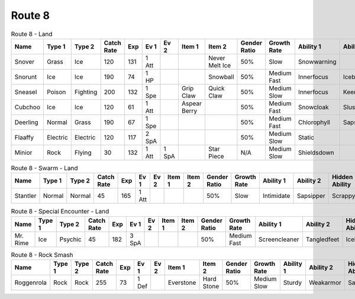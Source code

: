Route 8
=======

.. list-table:: Route 8 - Land
   :widths: 7, 7, 7, 7, 7, 7, 7, 7, 7, 7, 7, 7, 7, 7
   :header-rows: 1

   * - Name
     - Type 1
     - Type 2
     - Catch Rate
     - Exp
     - Ev 1
     - Ev 2
     - Item 1
     - Item 2
     - Gender Ratio
     - Growth Rate
     - Ability 1
     - Ability 2
     - Hidden Ability
   * - Snover
     - Grass
     - Ice
     - 120
     - 131
     - 1 Att
     - 
     - 
     - Never Melt Ice
     - 50%
     - Slow
     - Snowwarning
     - 
     - Soundproof
   * - Snorunt
     - Ice
     - Ice
     - 190
     - 74
     - 1 HP
     - 
     - 
     - Snowball
     - 50%
     - Medium Fast
     - Innerfocus
     - Icebody
     - Moody
   * - Sneasel
     - Poison
     - Fighting
     - 200
     - 132
     - 1 Spe
     - 
     - Grip Claw
     - Quick Claw
     - 50%
     - Medium Slow
     - Innerfocus
     - Keeneye
     - Poisontouch
   * - Cubchoo
     - Ice
     - Ice
     - 120
     - 61
     - 1 Att
     - 
     - Aspear Berry
     - 
     - 50%
     - Medium Fast
     - Snowcloak
     - Slushrush
     - Rattled
   * - Deerling
     - Normal
     - Grass
     - 190
     - 67
     - 1 Spe
     - 
     - 
     - 
     - 50%
     - Medium Fast
     - Chlorophyll
     - Sapsipper
     - Serenegrace
   * - Flaaffy
     - Electric
     - Electric
     - 120
     - 117
     - 2 SpA
     - 
     - 
     - 
     - 50%
     - Medium Slow
     - Static
     - 
     - Cottondown
   * - Minior
     - Rock
     - Flying
     - 30
     - 132
     - 1 Att
     - 1 SpA
     - 
     - Star Piece
     - N/A
     - Medium Slow
     - Shieldsdown
     - 
     - 

.. list-table:: Route 8 - Swarm - Land
   :widths: 7, 7, 7, 7, 7, 7, 7, 7, 7, 7, 7, 7, 7, 7
   :header-rows: 1

   * - Name
     - Type 1
     - Type 2
     - Catch Rate
     - Exp
     - Ev 1
     - Ev 2
     - Item 1
     - Item 2
     - Gender Ratio
     - Growth Rate
     - Ability 1
     - Ability 2
     - Hidden Ability
   * - Stantler
     - Normal
     - Normal
     - 45
     - 165
     - 1 Att
     - 
     - 
     - 
     - 50%
     - Slow
     - Intimidate
     - Sapsipper
     - Scrappy

.. list-table:: Route 8 - Special Encounter - Land
   :widths: 7, 7, 7, 7, 7, 7, 7, 7, 7, 7, 7, 7, 7, 7
   :header-rows: 1

   * - Name
     - Type 1
     - Type 2
     - Catch Rate
     - Exp
     - Ev 1
     - Ev 2
     - Item 1
     - Item 2
     - Gender Ratio
     - Growth Rate
     - Ability 1
     - Ability 2
     - Hidden Ability
   * - Mr. Rime
     - Ice
     - Psychic
     - 45
     - 182
     - 3 SpA
     - 
     - 
     - 
     - 50%
     - Medium Fast
     - Screencleaner
     - Tangledfeet
     - Icebody

.. list-table:: Route 8 - Rock Smash
   :widths: 7, 7, 7, 7, 7, 7, 7, 7, 7, 7, 7, 7, 7, 7
   :header-rows: 1

   * - Name
     - Type 1
     - Type 2
     - Catch Rate
     - Exp
     - Ev 1
     - Ev 2
     - Item 1
     - Item 2
     - Gender Ratio
     - Growth Rate
     - Ability 1
     - Ability 2
     - Hidden Ability
   * - Roggenrola
     - Rock
     - Rock
     - 255
     - 73
     - 1 Def
     - 
     - Everstone
     - Hard Stone
     - 50%
     - Medium Slow
     - Sturdy
     - Weakarmor
     - Sandforce

